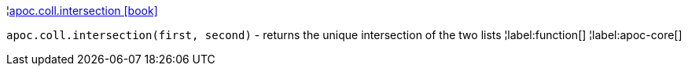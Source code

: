 ¦xref::overview/apoc.coll/apoc.coll.intersection.adoc[apoc.coll.intersection icon:book[]] +

`apoc.coll.intersection(first, second)` - returns the unique intersection of the two lists
¦label:function[]
¦label:apoc-core[]
